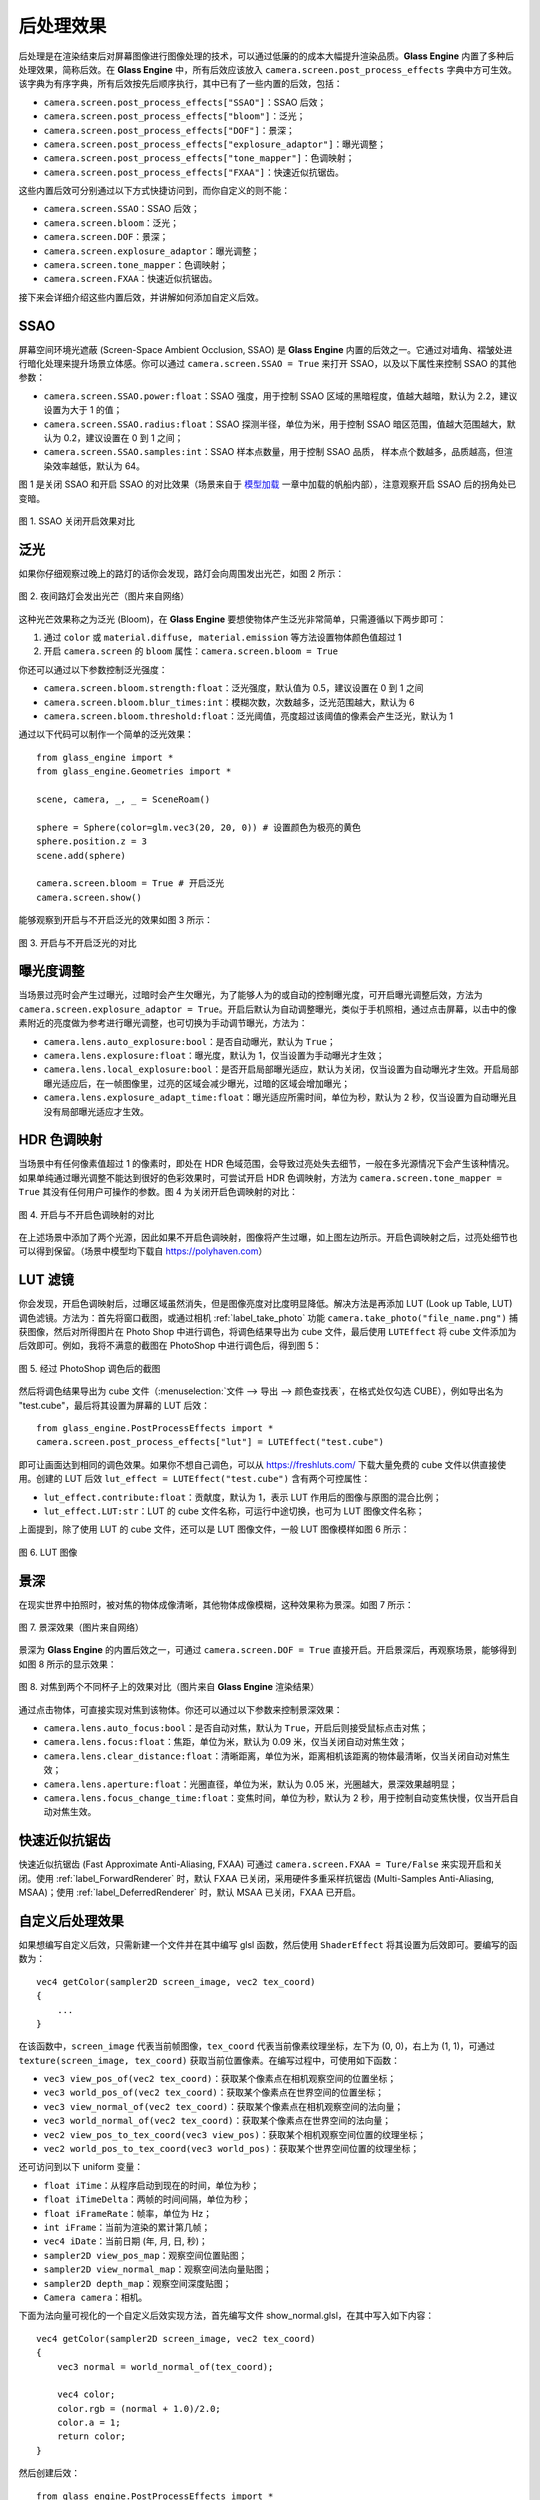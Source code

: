 .. _label_PPEs:

后处理效果
=================

后处理是在渲染结束后对屏幕图像进行图像处理的技术，可以通过低廉的的成本大幅提升渲染品质。**Glass Engine** 内置了多种后处理效果，简称后效。在 **Glass Engine** 中，所有后效应该放入 ``camera.screen.post_process_effects`` 字典中方可生效。该字典为有序字典，所有后效按先后顺序执行，其中已有了一些内置的后效，包括：

- ``camera.screen.post_process_effects["SSAO"]``：SSAO 后效；
- ``camera.screen.post_process_effects["bloom"]``：泛光；
- ``camera.screen.post_process_effects["DOF"]``：景深；
- ``camera.screen.post_process_effects["explosure_adaptor"]``：曝光调整；
- ``camera.screen.post_process_effects["tone_mapper"]``：色调映射；
- ``camera.screen.post_process_effects["FXAA"]``：快速近似抗锯齿。

这些内置后效可分别通过以下方式快捷访问到，而你自定义的则不能：

- ``camera.screen.SSAO``：SSAO 后效；
- ``camera.screen.bloom``：泛光；
- ``camera.screen.DOF``：景深；
- ``camera.screen.explosure_adaptor``：曝光调整；
- ``camera.screen.tone_mapper``：色调映射；
- ``camera.screen.FXAA``：快速近似抗锯齿。

接下来会详细介绍这些内置后效，并讲解如何添加自定义后效。

SSAO
~~~~~~~~~~~~~~~~~

屏幕空间环境光遮蔽 (Screen-Space Ambient Occlusion, SSAO) 是 **Glass Engine** 内置的后效之一。它通过对墙角、褶皱处进行暗化处理来提升场景立体感。你可以通过 ``camera.screen.SSAO = True`` 来打开 SSAO，以及以下属性来控制 SSAO 的其他参数：

- ``camera.screen.SSAO.power:float``：SSAO 强度，用于控制 SSAO 区域的黑暗程度，值越大越暗，默认为 2.2，建议设置为大于 1 的值；
- ``camera.screen.SSAO.radius:float``：SSAO 探测半径，单位为米，用于控制 SSAO 暗区范围，值越大范围越大，默认为 0.2，建议设置在 0 到 1 之间；
- ``camera.screen.SSAO.samples:int``：SSAO 样本点数量，用于控制 SSAO 品质， 样本点个数越多，品质越高，但渲染效率越低，默认为 64。

图 1 是关闭 SSAO 和开启 SSAO 的对比效果（场景来自于 `模型加载 <../model/model.html>`_ 一章中加载的帆船内部），注意观察开启 SSAO 后的拐角处已变暗。

.. figure:: images/compare_SSAO.png
   :alt: SSAO 效果对比
   :align: center
   :width: 700px

   图 1. SSAO 关闭开启效果对比

.. _label_bloom:

泛光
~~~~~~~~~~~~~~~~~

如果你仔细观察过晚上的路灯的话你会发现，路灯会向周围发出光芒，如图 2 所示：

.. figure:: images/bloom_light.jpg
   :alt: 泛光
   :align: center
   :width: 300px

   图 2. 夜间路灯会发出光芒（图片来自网络）

这种光芒效果称之为泛光 (Bloom)，在 **Glass Engine** 要想使物体产生泛光非常简单，只需遵循以下两步即可：

1. 通过 ``color`` 或 ``material.diffuse, material.emission`` 等方法设置物体颜色值超过 1
2. 开启 ``camera.screen`` 的 ``bloom`` 属性：``camera.screen.bloom = True``

你还可以通过以下参数控制泛光强度：

- ``camera.screen.bloom.strength:float``：泛光强度，默认值为 0.5，建议设置在 0 到 1 之间
- ``camera.screen.bloom.blur_times:int``：模糊次数，次数越多，泛光范围越大，默认为 6
- ``camera.screen.bloom.threshold:float``：泛光阈值，亮度超过该阈值的像素会产生泛光，默认为 1

通过以下代码可以制作一个简单的泛光效果：

::

    from glass_engine import *
    from glass_engine.Geometries import *

    scene, camera, _, _ = SceneRoam()

    sphere = Sphere(color=glm.vec3(20, 20, 0)) # 设置颜色为极亮的黄色
    sphere.position.z = 3
    scene.add(sphere)

    camera.screen.bloom = True # 开启泛光
    camera.screen.show()

能够观察到开启与不开启泛光的效果如图 3 所示：

.. figure:: images/compare_bloom.png
   :alt: 泛光对比
   :align: center
   :width: 700px

   图 3. 开启与不开启泛光的对比


.. _label_Explosure:

曝光度调整
~~~~~~~~~~~~~~~~

当场景过亮时会产生过曝光，过暗时会产生欠曝光，为了能够人为的或自动的控制曝光度，可开启曝光调整后效，方法为 ``camera.screen.explosure_adaptor = True``。开启后默认为自动调整曝光，类似于手机照相，通过点击屏幕，以击中的像素附近的亮度做为参考进行曝光调整，也可切换为手动调节曝光，方法为：

- ``camera.lens.auto_explosure:bool``：是否自动曝光，默认为 ``True``；
- ``camera.lens.explosure:float``：曝光度，默认为 1，仅当设置为手动曝光才生效；
- ``camera.lens.local_explosure:bool``：是否开启局部曝光适应，默认为关闭，仅当设置为自动曝光才生效。开启局部曝光适应后，在一帧图像里，过亮的区域会减少曝光，过暗的区域会增加曝光；
- ``camera.lens.explosure_adapt_time:float``：曝光适应所需时间，单位为秒，默认为 2 秒，仅当设置为自动曝光且没有局部曝光适应才生效。


HDR 色调映射
~~~~~~~~~~~~~~~~~

当场景中有任何像素值超过 1 的像素时，即处在 HDR 色域范围，会导致过亮处失去细节，一般在多光源情况下会产生该种情况。如果单纯通过曝光调整不能达到很好的色彩效果时，可尝试开启 HDR 色调映射，方法为 ``camera.screen.tone_mapper = True`` 其没有任何用户可操作的参数。图 4 为关闭开启色调映射的对比：

.. figure:: images/compare_tone_mapper.png
   :alt: 色调映射对比
   :align: center
   :width: 700px

   图 4. 开启与不开启色调映射的对比

在上述场景中添加了两个光源，因此如果不开启色调映射，图像将产生过曝，如上图左边所示。开启色调映射之后，过亮处细节也可以得到保留。（场景中模型均下载自 https://polyhaven.com）

LUT 滤镜
~~~~~~~~~~~~~~~~

你会发现，开启色调映射后，过曝区域虽然消失，但是图像亮度对比度明显降低。解决方法是再添加 LUT (Look up Table, LUT) 调色滤镜。方法为：首先将窗口截图，或通过相机 :ref:`label_take_photo` 功能 ``camera.take_photo("file_name.png")`` 捕获图像，然后对所得图片在 Photo Shop 中进行调色，将调色结果导出为 cube 文件，最后使用 ``LUTEffect`` 将 cube 文件添加为后效即可。例如，我将不满意的截图在 PhotoShop 中进行调色后，得到图 5：

.. figure:: images/with_lut.png
   :align: center
   :width: 400px

   图 5. 经过 PhotoShop 调色后的截图

然后将调色结果导出为 cube 文件（:menuselection:`文件 --> 导出 --> 颜色查找表`，在格式处仅勾选 CUBE），例如导出名为 "test.cube"，最后将其设置为屏幕的 LUT 后效：

::

    from glass_engine.PostProcessEffects import *
    camera.screen.post_process_effects["lut"] = LUTEffect("test.cube")

即可让画面达到相同的调色效果。如果你不想自己调色，可以从 https://freshluts.com/ 下载大量免费的 cube 文件以供直接使用。创建的 LUT 后效 ``lut_effect = LUTEffect("test.cube")`` 含有两个可控属性：

- ``lut_effect.contribute:float``：贡献度，默认为 1，表示 LUT 作用后的图像与原图的混合比例；
- ``lut_effect.LUT:str``：LUT 的 cube 文件名称，可运行中途切换，也可为 LUT 图像文件名称；

上面提到，除了使用 LUT 的 cube 文件，还可以是 LUT 图像文件，一般 LUT 图像模样如图 6 所示：

.. figure:: images/lut2.png
   :align: center
   :width: 200px

   图 6. LUT 图像

.. _label_DOF:

景深
~~~~~~~~~~~~~~~~~

在现实世界中拍照时，被对焦的物体成像清晰，其他物体成像模糊，这种效果称为景深。如图 7 所示：

.. figure:: images/real_dof.jpg
   :align: center
   :width: 450px

   图 7. 景深效果（图片来自网络）

景深为 **Glass Engine** 的内置后效之一，可通过 ``camera.screen.DOF = True`` 直接开启。开启景深后，再观察场景，能够得到如图 8 所示的显示效果：

.. figure:: images/compare_dof.png
   :align: center
   :width: 700px

   图 8. 对焦到两个不同杯子上的效果对比（图片来自 **Glass Engine** 渲染结果）

通过点击物体，可直接实现对焦到该物体。你还可以通过以下参数来控制景深效果：

- ``camera.lens.auto_focus:bool``：是否自动对焦，默认为 ``True``，开启后则接受鼠标点击对焦；
- ``camera.lens.focus:float``：焦距，单位为米，默认为 0.09 米，仅当关闭自动对焦生效；
- ``camera.lens.clear_distance:float``：清晰距离，单位为米，距离相机该距离的物体最清晰，仅当关闭自动对焦生效；
- ``camera.lens.aperture:float``：光圈直径，单位为米，默认为 0.05 米，光圈越大，景深效果越明显；
- ``camera.lens.focus_change_time:float``：变焦时间，单位为秒，默认为 2 秒，用于控制自动变焦快慢，仅当开启自动对焦生效。

快速近似抗锯齿
~~~~~~~~~~~~~~~~~

快速近似抗锯齿 (Fast Approximate Anti-Aliasing, FXAA) 可通过 ``camera.screen.FXAA = Ture/False`` 来实现开启和关闭。使用 :ref:`label_ForwardRenderer` 时，默认 FXAA 已关闭，采用硬件多重采样抗锯齿 (Multi-Samples Anti-Aliasing, MSAA)；使用 :ref:`label_DeferredRenderer` 时，默认 MSAA 已关闭，FXAA 已开启。

.. _label_self_defined_PPE:

自定义后处理效果
~~~~~~~~~~~~~~~~~

如果想编写自定义后效，只需新建一个文件并在其中编写 glsl 函数，然后使用 ``ShaderEffect`` 将其设置为后效即可。要编写的函数为：

::

    vec4 getColor(sampler2D screen_image, vec2 tex_coord)
    {
        ...
    }

在该函数中，``screen_image`` 代表当前帧图像，``tex_coord`` 代表当前像素纹理坐标，左下为 (0, 0)，右上为 (1, 1)，可通过 ``texture(screen_image, tex_coord)`` 获取当前位置像素。在编写过程中，可使用如下函数：

- ``vec3 view_pos_of(vec2 tex_coord)``：获取某个像素点在相机观察空间的位置坐标；
- ``vec3 world_pos_of(vec2 tex_coord)``：获取某个像素点在世界空间的位置坐标；
- ``vec3 view_normal_of(vec2 tex_coord)``：获取某个像素点在相机观察空间的法向量；
- ``vec3 world_normal_of(vec2 tex_coord)``：获取某个像素点在世界空间的法向量；
- ``vec2 view_pos_to_tex_coord(vec3 view_pos)``：获取某个相机观察空间位置的纹理坐标；
- ``vec2 world_pos_to_tex_coord(vec3 world_pos)``：获取某个世界空间位置的纹理坐标；

还可访问到以下 uniform 变量：

- ``float iTime``：从程序启动到现在的时间，单位为秒；
- ``float iTimeDelta``：两帧的时间间隔，单位为秒；
- ``float iFrameRate``：帧率，单位为 Hz；
- ``int iFrame``：当前为渲染的累计第几帧；
- ``vec4 iDate``：当前日期 (年, 月, 日, 秒)；
- ``sampler2D view_pos_map``：观察空间位置贴图；
- ``sampler2D view_normal_map``：观察空间法向量贴图；
- ``sampler2D depth_map``：观察空间深度贴图；
- ``Camera camera``：相机。

下面为法向量可视化的一个自定义后效实现方法，首先编写文件 show_normal.glsl，在其中写入如下内容：

::

    vec4 getColor(sampler2D screen_image, vec2 tex_coord)
    {
        vec3 normal = world_normal_of(tex_coord);

        vec4 color;
        color.rgb = (normal + 1.0)/2.0;
        color.a = 1;
        return color;
    }

然后创建后效：

::

    from glass_engine.PostProcessEffects import *
    camera.screen.post_process_effects["show_normal"] = ShaderEffect("show_normal.glsl")

针对同样的场景，我们可以看到如图 9 所示的渲染结果：

.. figure:: images/show_normal.png
   :align: center
   :width: 400px

   图 9. 自定义后处理效果（用颜色显示法向量）

如果你在自己写的 Shader 中含有 uniform 变量，则可通过 [] 直接给其赋值。例如：

::

    uniform float contribute;

    vec4 getColor(sampler2D screen_image, vec2 tex_coord)
    {
        vec3 normal = world_normal_of(tex_coord);
        vec4 color = vec4((normal + 1.0)/2.0, 1.0);
        vec4 original_color = texture(screen_image, tex_coord);
        return mix(original_color, color, contribute);
    }

在 Python 端，直接使用以下语句：

::

    my_effect = ShaderEffect("show_normal.glsl")
    my_effect["contribute"] = 0.5

即可完成对 uniform 变量 ``contribute`` 的赋值。如果 uniform 变量是结构体或数组，只要 Python 端定义有相同的类结构，使用其实例对 uniform 变量进行赋值即可。